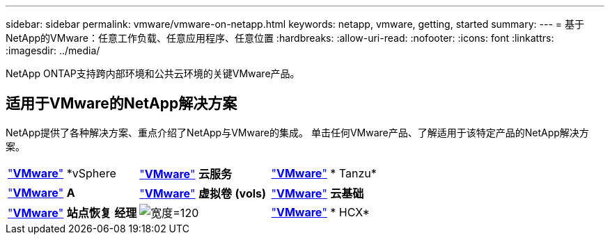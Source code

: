 ---
sidebar: sidebar 
permalink: vmware/vmware-on-netapp.html 
keywords: netapp, vmware, getting, started 
summary:  
---
= 基于NetApp的VMware：任意工作负载、任意应用程序、任意位置
:hardbreaks:
:allow-uri-read: 
:nofooter: 
:icons: font
:linkattrs: 
:imagesdir: ../media/


[role="lead"]
NetApp ONTAP支持跨内部环境和公共云环境的关键VMware产品。



== 适用于VMware的NetApp解决方案

NetApp提供了各种解决方案、重点介绍了NetApp与VMware的集成。  单击任何VMware产品、了解适用于该特定产品的NetApp解决方案。

[cols="33%, 33%, 33%"]
|===


| link:vmware-glossary.html#vsphere["*VMware*"]
*vSphere | link:vmware-glossary.html#vmc["*VMware*"]
*云服务* | link:vmware-glossary.html#tanzu["*VMware*"]
* Tanzu* 


| link:vmware-glossary.html#aria["*VMware*"]
*A* | link:vmware-glossary.html#vvols["*VMware*"]
*虚拟卷*
*(vols)* | link:vmware-glossary.html#vcf["*VMware*"]
*云基础* 


| link:vmware-glossary.html#srm["*VMware*"]
*站点恢复*
*经理* | image:NTAP_BIG.png["宽度=120"] | link:vmware-glossary.html#hcx["*VMware*"]
* HCX* 
|===